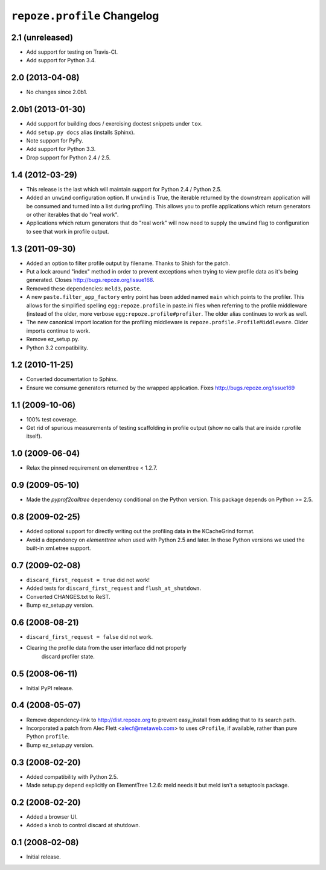 ``repoze.profile`` Changelog
============================

2.1 (unreleased)
----------------

- Add support for testing on Travis-CI.

- Add support for Python 3.4.

2.0 (2013-04-08)
----------------

- No changes since 2.0b1.

2.0b1 (2013-01-30)
------------------

- Add support for building docs / exercising doctest snippets under ``tox``.

- Add ``setup.py docs`` alias (installs Sphinx).

- Note support for PyPy.

- Add support for Python 3.3.

- Drop support for Python 2.4 / 2.5.

1.4 (2012-03-29)
----------------

- This release is the last which will maintain support for Python 2.4 /
  Python 2.5.

- Added an ``unwind`` configuration option.  If ``unwind`` is True, the
  iterable returned by the downstream application will be consumed and turned
  into a list during profiling.  This allows you to profile applications
  which return generators or other iterables that do "real work".

- Applications which return generators that do "real work" will now need to
  supply the ``unwind`` flag to configuration to see that work in profile
  output.

1.3 (2011-09-30)
----------------

- Added an option to filter profile output by filename.  Thanks to Shish
  for the patch.

- Put a lock around "index" method in order to prevent exceptions when trying
  to view profile data as it's being generated.  Closes
  http://bugs.repoze.org/issue168.

- Removed these dependencies: ``meld3``, ``paste``.

- A new ``paste.filter_app_factory`` entry point has been added named
  ``main`` which points to the profiler.  This allows for the simplified
  spelling ``egg:repoze.profile`` in paste.ini files when referring to the
  profile middleware (instead of the older, more verbose
  ``egg:repoze.profile#profiler``.  The older alias continues to work as
  well.

- The new canonical import location for the profiling middleware is
  ``repoze.profile.ProfileMiddleware``.  Older imports continue to work.

- Remove ez_setup.py.

- Python 3.2 compatibility.

1.2 (2010-11-25)
----------------

- Converted documentation to Sphinx.

- Ensure we consume generators returned by the wrapped application.
  Fixes http://bugs.repoze.org/issue169 

1.1 (2009-10-06)
----------------

- 100% test coverage.

- Get rid of spurious measurements of testing scaffolding in profile
  output (show no calls that are inside r.profile itself).

1.0 (2009-06-04)
----------------

- Relax the pinned requirement on elementtree < 1.2.7.

0.9 (2009-05-10)
----------------

- Made the `pyprof2calltree` dependency conditional on the Python version.
  This package depends on Python >= 2.5.

0.8 (2009-02-25)
----------------

- Added optional support for directly writing out the profiling data in the
  KCacheGrind format.

- Avoid a dependency on `elementtree` when used with Python 2.5 and later.
  In those Python versions we used the built-in xml.etree support.

0.7 (2009-02-08)
----------------

- ``discard_first_request = true`` did not work!

- Added tests for ``discard_first_request`` and ``flush_at_shutdown``.

- Converted CHANGES.txt to ReST.

- Bump ez_setup.py version.

0.6 (2008-08-21)
----------------

- ``discard_first_request = false`` did not work.

- Clearing the profile data from the user interface did not properly
   discard profiler state.

0.5 (2008-06-11)
----------------

- Initial PyPI release.

0.4 (2008-05-07)
----------------

- Remove dependency-link to http://dist.repoze.org to prevent
  easy_install from adding that to its search path.

- Incorporated a patch from Alec Flett <alecf@metaweb.com> to uses
  ``cProfile``, if available, rather than pure Python ``profile``.

- Bump ez_setup.py version.

0.3 (2008-02-20)
----------------

- Added compatibility with Python 2.5.

- Made setup.py depend explicitly on ElementTree 1.2.6: meld needs it
  but meld isn't a setuptools package.

0.2 (2008-02-20)
----------------

- Added a browser UI.

- Added a knob to control discard at shutdown.

0.1 (2008-02-08)
----------------

- Initial release.
